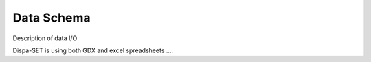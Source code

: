 .. _data:

Data Schema
===========
Description of data I/O

Dispa-SET is using both GDX and excel spreadsheets ....
